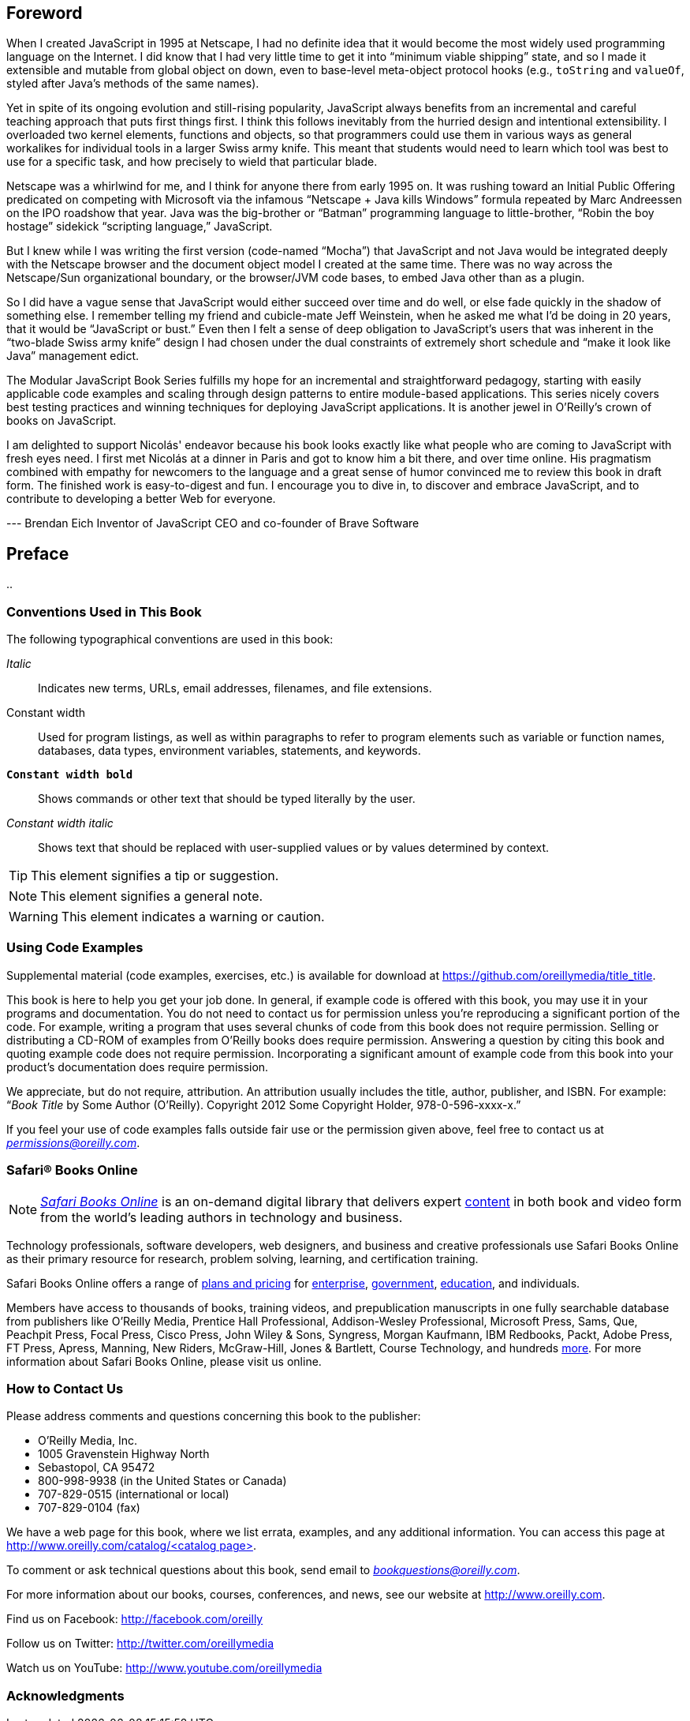 [preface]
== Foreword

When I created JavaScript in 1995 at Netscape, I had no definite idea that it would become the most widely used programming language on the Internet. I did know that I had very little time to get it into “minimum viable shipping” state, and so I made it extensible and mutable from global object on down, even to base-level meta-object protocol hooks (e.g., `toString` and `valueOf`, styled after Java’s methods of the same names).

Yet in spite of its ongoing evolution and still-rising popularity, JavaScript always benefits from an incremental and careful teaching approach that puts first things first. I think this follows inevitably from the hurried design and intentional extensibility. I overloaded two kernel elements, functions and objects, so that programmers could use them in various ways as general workalikes for individual tools in a larger Swiss army knife. This meant that students would need to learn which tool was best to use for a specific task, and how precisely to wield that particular blade.

Netscape was a whirlwind for me, and I think for anyone there from early 1995 on. It was rushing toward an Initial Public Offering predicated on competing with Microsoft via the infamous “Netscape + Java kills Windows” formula repeated by Marc Andreessen on the IPO roadshow that year. Java was the big-brother or “Batman” programming language to little-brother, “Robin the boy hostage” sidekick “scripting language,” JavaScript.

But I knew while I was writing the first version (code-named “Mocha”) that JavaScript and not Java would be integrated deeply with the Netscape browser and the document object model I created at the same time. There was no way across the Netscape/Sun organizational boundary, or the browser/JVM code bases, to embed Java other than as a plugin.

So I did have a vague sense that JavaScript would either succeed over time and do well, or else fade quickly in the shadow of something else. I remember telling my friend and cubicle-mate Jeff Weinstein, when he asked me what I’d be doing in 20 years, that it would be “JavaScript or bust.” Even then I felt a sense of deep obligation to JavaScript’s users that was inherent in the “two-blade Swiss army knife” design I had chosen under the dual constraints of extremely short schedule and “make it look like Java” management edict.

The Modular JavaScript Book Series fulfills my hope for an incremental and straightforward pedagogy, starting with easily applicable code examples and scaling through design patterns to entire module-based applications. This series nicely covers best testing practices and winning techniques for deploying JavaScript applications. It is another jewel in O’Reilly’s crown of books on JavaScript.

I am delighted to support Nicolás' endeavor because his book looks exactly like what people who are coming to JavaScript with fresh eyes need. I first met Nicolás at a dinner in Paris and got to know him a bit there, and over time online. His pragmatism combined with empathy for newcomers to the language and a great sense of humor convinced me to review this book in draft form. The finished work is easy-to-digest and fun. I encourage you to dive in, to discover and embrace JavaScript, and to contribute to developing a better Web for everyone.

--- Brendan Eich
Inventor of JavaScript
CEO and co-founder of Brave Software

== Preface

..

=== Conventions Used in This Book

The following typographical conventions are used in this book:

_Italic_:: Indicates new terms, URLs, email addresses, filenames, and file extensions.

+Constant width+:: Used for program listings, as well as within paragraphs to refer to program elements such as variable or function names, databases, data types, environment variables, statements, and keywords.

**`Constant width bold`**:: Shows commands or other text that should be typed literally by the user.

_++Constant width italic++_:: Shows text that should be replaced with user-supplied values or by values determined by context.


[TIP]
====
This element signifies a tip or suggestion.
====

[NOTE]
====
This element signifies a general note.
====

[WARNING]
====
This element indicates a warning or caution.
====

=== Using Code Examples
++++
<!--PROD: Please reach out to author to find out if they will be uploading code examples to oreilly.com or their own site (e.g., GitHub). If there is no code download, delete this whole section. If there is, when you email digidist with the link, let them know what you filled in for title_title (should be as close to book title as possible, i.e., learning_python_2e). This info will determine where digidist loads the files.-->
++++

Supplemental material (code examples, exercises, etc.) is available for download at link:$$https://github.com/oreillymedia/title_title$$[].

This book is here to help you get your job done. In general, if example code is offered with this book, you may use it in your programs and documentation. You do not need to contact us for permission unless you’re reproducing a significant portion of the code. For example, writing a program that uses several chunks of code from this book does not require permission. Selling or distributing a CD-ROM of examples from O’Reilly books does require permission. Answering a question by citing this book and quoting example code does not require permission. Incorporating a significant amount of example code from this book into your product’s documentation does require permission.

We appreciate, but do not require, attribution. An attribution usually includes the title, author, publisher, and ISBN. For example: “_Book Title_ by Some Author (O’Reilly). Copyright 2012 Some Copyright Holder, 978-0-596-xxxx-x.”

If you feel your use of code examples falls outside fair use or the permission given above, feel free to contact us at pass:[<a class="email" href="mailto:permissions@oreilly.com"><em>permissions@oreilly.com</em></a>].

=== Safari® Books Online

[role = "safarienabled"]
[NOTE]
====
pass:[<a href="http://safaribooksonline.com" class="orm:hideurl:ital"><em class="hyperlink">Safari Books Online</em></a>] is an on-demand digital library that delivers expert pass:[<a href="https://www.safaribooksonline.com/explore/" class="orm:hideurl">content</a>] in both book and video form from the world&#8217;s leading authors in technology and business.
====

Technology professionals, software developers, web designers, and business and creative professionals use Safari Books Online as their primary resource for research, problem solving, learning, and certification training.

++++
<p>Safari Books Online offers a range of <a href="https://www.safaribooksonline.com/pricing/" class="orm:hideurl">plans and pricing</a> for <a href="https://www.safaribooksonline.com/enterprise/" class="orm:hideurl">enterprise</a>, <a href="https://www.safaribooksonline.com/government/" class="orm:hideurl">government</a>, <a href="https://www.safaribooksonline.com/academic-public-library/" class="orm:hideurl">education</a>, and individuals.</p>

<p>Members have access to thousands of books, training videos, and prepublication manuscripts in one fully searchable database from publishers like O&#8217;Reilly Media, Prentice Hall Professional, Addison-Wesley Professional, Microsoft Press, Sams, Que, Peachpit Press, Focal Press, Cisco Press, John Wiley &amp; Sons, Syngress, Morgan Kaufmann, IBM Redbooks, Packt, Adobe Press, FT Press, Apress, Manning, New Riders, McGraw-Hill, Jones &amp; Bartlett, Course Technology, and hundreds <a href="https://www.safaribooksonline.com/our-library/" class="orm:hideurl">more</a>. For more information about Safari Books Online, please visit us <a class="orm:hideurl">online</a>.</p>
++++

=== How to Contact Us

Please address comments and questions concerning this book to the publisher:

++++
<ul class="simplelist">
  <li>O’Reilly Media, Inc.</li>
  <li>1005 Gravenstein Highway North</li>
  <li>Sebastopol, CA 95472</li>
  <li>800-998-9938 (in the United States or Canada)</li>
  <li>707-829-0515 (international or local)</li>
  <li>707-829-0104 (fax)</li>
</ul>
++++

We have a web page for this book, where we list errata, examples, and any additional information. You can access this page at link:$$http://www.oreilly.com/catalog/<catalog page>$$[].

++++
<!--Don't forget to update the link above.-->
++++

To comment or ask technical questions about this book, send email to pass:[<a class="email" href="mailto:bookquestions@oreilly.com"><em>bookquestions@oreilly.com</em></a>].

For more information about our books, courses, conferences, and news, see our website at link:$$http://www.oreilly.com$$[].

Find us on Facebook: link:$$http://facebook.com/oreilly$$[]

Follow us on Twitter: link:$$http://twitter.com/oreillymedia$$[]

Watch us on YouTube: link:$$http://www.youtube.com/oreillymedia$$[]

=== Acknowledgments

++++
<!--Fill in...-->
++++
